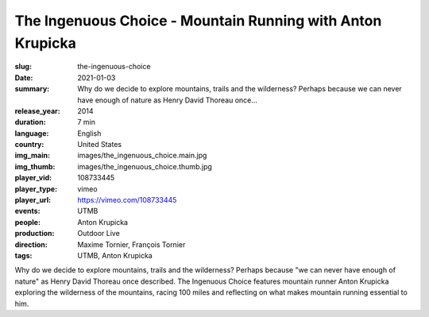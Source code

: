 The Ingenuous Choice - Mountain Running with Anton Krupicka
###########################################################

:slug: the-ingenuous-choice
:date: 2021-01-03
:summary: Why do we decide to explore mountains, trails and the wilderness? Perhaps because we can never have enough of nature as Henry David Thoreau once...
:release_year: 2014
:duration: 7 min
:language: English
:country: United States
:img_main: images/the_ingenuous_choice.main.jpg
:img_thumb: images/the_ingenuous_choice.thumb.jpg
:player_vid: 108733445
:player_type: vimeo
:player_url: https://vimeo.com/108733445
:events: UTMB
:people: Anton Krupicka
:production: Outdoor Live
:direction: Maxime Tornier, François Tornier
:tags: UTMB, Anton Krupicka

Why do we decide to explore mountains, trails and the wilderness? Perhaps because "we can never have enough of nature" as Henry David Thoreau once described. The Ingenuous Choice features mountain runner Anton Krupicka exploring the wilderness of the mountains, racing 100 miles and reflecting on what makes mountain running essential to him.
